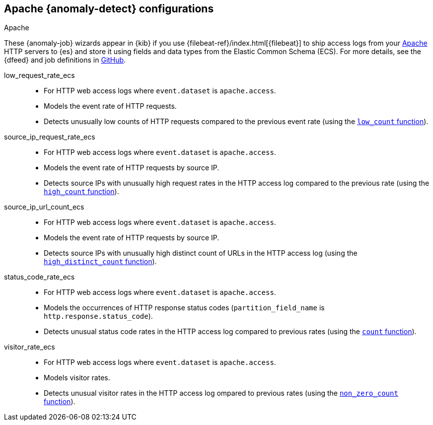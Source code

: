 [role="xpack"]
[[ootb-ml-jobs-apache]]
== Apache {anomaly-detect} configurations
++++
<titleabbrev>Apache</titleabbrev>
++++
// tag::apache-jobs[]
These {anomaly-job} wizards appear in {kib} if you use 
{filebeat-ref}/index.html[{filebeat}] to ship access logs from your 
https://httpd.apache.org/[Apache] HTTP servers to {es} and store it using fields 
and data types from the Elastic Common Schema (ECS). For more details, see the
{dfeed} and job definitions in
https://github.com/elastic/kibana/tree/{branch}/x-pack/plugins/ml/server/models/data_recognizer/modules/apache_ecs/ml[GitHub].

low_request_rate_ecs::

* For HTTP web access logs where `event.dataset` is `apache.access`.
* Models the event rate of HTTP requests. 
* Detects unusually low counts of HTTP requests compared to the previous event 
  rate (using the <<ml-count,`low_count` function>>).

source_ip_request_rate_ecs::

* For HTTP web access logs where `event.dataset` is `apache.access`.
* Models the event rate of HTTP requests by source IP.
* Detects source IPs with unusually high request rates in the HTTP access log 
  compared to the previous rate (using the <<ml-count,`high_count` function>>).

source_ip_url_count_ecs::

* For HTTP web access logs where `event.dataset` is `apache.access`.
* Models the event rate of HTTP requests by source IP.
* Detects source IPs with unusually high distinct count of URLs in the HTTP 
access log (using the <<ml-distinct-count,`high_distinct_count` function>>).

status_code_rate_ecs::

* For HTTP web access logs where `event.dataset` is `apache.access`.
* Models the occurrences of HTTP response status codes (`partition_field_name` 
  is `http.response.status_code`).
* Detects unusual status code rates in the HTTP access log compared to previous 
  rates (using the <<ml-count,`count` function>>).

visitor_rate_ecs::

* For HTTP web access logs where `event.dataset` is `apache.access`.
* Models visitor rates.
* Detects unusual visitor rates in the HTTP access log ompared to previous 
  rates (using the <<ml-nonzero-count,`non_zero_count` function>>).
// end::apache-jobs[]